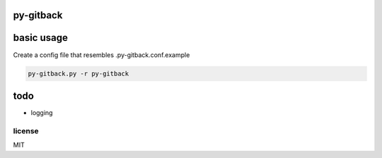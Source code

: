 py-gitback
==========

.. image:: https://travis-ci.org/ryankanno/py-gitback.png?branch=master
   :target: https://travis-ci.org/ryankanno/py-gitback

.. image:: https://coveralls.io/repos/ryankanno/py-gitback/badge.png
   :target: https://coveralls.io/r/ryankanno/py-gitback


basic usage
===========

Create a config file that resembles .py-gitback.conf.example

.. code:: bash

    py-gitback.py -r py-gitback

todo
====

- logging

license
-------
MIT
